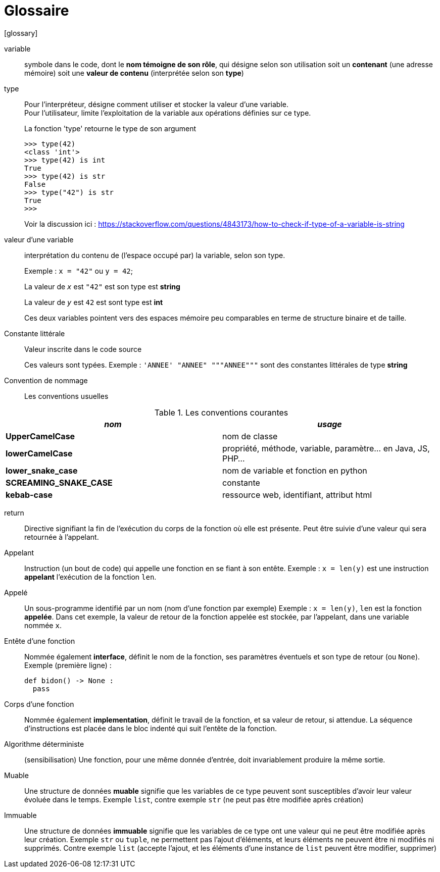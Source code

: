 = Glossaire
ifdef::backend-pdf[]
:source-highlighter: rouge
endif::[]
ifndef::backend-pdf[]
:source-highlighter: highlight.js
endif::[]
[glossary]

variable::
 symbole dans le code, dont le *nom témoigne de son rôle*, qui désigne selon son utilisation soit un *contenant* (une adresse mémoire) soit une *valeur de contenu* (interprétée selon son *type*)

type::
 Pour l'interpréteur, désigne comment utiliser et stocker la valeur d'une variable.
 +
Pour l'utilisateur, limite l'exploitation de la variable aux opérations définies sur ce type.
+
.La fonction 'type' retourne le type de son argument 
[source, python]
----
>>> type(42)
<class 'int'>
>>> type(42) is int
True
>>> type(42) is str
False
>>> type("42") is str
True
>>> 
----
+
Voir la discussion ici : https://stackoverflow.com/questions/4843173/how-to-check-if-type-of-a-variable-is-string

valeur d'une variable:: interprétation du contenu de (l'espace occupé par) la variable, selon son type.
+
Exemple : `x = "42"` ou `y = 42`;
+
La valeur de `_x_` est `"42"` est son type est *string*
+
La valeur de `_y_` est `42` est sont type est *int*
+
Ces deux variables pointent vers des espaces mémoire peu comparables en terme de structure binaire et de taille.

Constante littérale::
 Valeur inscrite dans le code source
+
Ces valeurs sont typées. Exemple : `'ANNEE' "ANNEE" """ANNEE"""` sont des constantes littérales de type *string*

Convention de nommage::
 Les conventions usuelles

.Les conventions courantes
[frame=all]
|===
|_nom_| _usage_

|*UpperCamelCase*| nom de classe
|*lowerCamelCase*| propriété, méthode, variable, paramètre... en Java, JS, PHP...
|*lower_snake_case*| nom de variable et fonction en python
|*SCREAMING_SNAKE_CASE*| constante
|*kebab-case*| ressource web, identifiant, attribut html
|===

return::
 Directive signifiant la fin de l'exécution du corps de la fonction où elle est présente. Peut être suivie d'une valeur qui sera retournée à l'appelant.

Appelant::
  Instruction (un bout de code) qui appelle une fonction en se fiant à son entête.
  Exemple : `x = len(y)` est une instruction *appelant* l'exécution de la fonction `len`.

Appelé::
  Un sous-programme identifié par un nom (nom d'une fonction par exemple)
Exemple : `x = len(y)`, `len` est la fonction *appelée*. Dans cet exemple, la valeur de retour de la fonction appelée est stockée, par l'appelant, dans une variable nommée `x`.

Entête d'une fonction::
  Nommée également *interface*, définit le nom de la fonction, ses paramètres éventuels et son type de retour (ou `None`).
   Exemple (première ligne) :
+
[source, python, n]
----
def bidon() -> None :
  pass
----

Corps d'une fonction::
 Nommée également *implementation*, définit le travail de la fonction, et sa valeur de retour, si attendue. La séquence d'instructions est placée dans le bloc indenté qui suit l'entête de la fonction.

Algorithme déterministe::
(sensibilisation) Une fonction, pour une même donnée d'entrée, doit invariablement produire la même sortie.

Muable::
 Une structure de données *muable* signifie que les variables de ce type peuvent sont susceptibles d'avoir leur valeur évoluée dans le temps. Exemple `list`, contre exemple `str` (ne peut pas être modifiée après création)

Immuable::
 Une structure de données *immuable* signifie que les variables de ce type ont une valeur qui ne peut être modifiée après leur création. Exemple `str` ou `tuple`, ne permettent pas l'ajout d'éléments, et leurs éléments ne peuvent être ni modifiés ni supprimés. Contre exemple `list` (accepte l'ajout, et les éléments d'une instance de `list` peuvent être modifier, supprimer)

